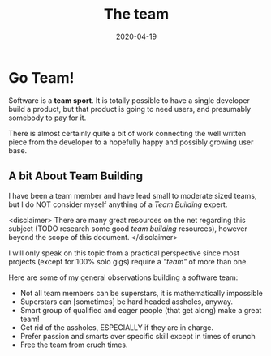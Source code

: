 #+title: The team
#+date: 2020-04-19
#+description: The team is made of up many different roles, some team members play many roles.
#+draft: true

* Go Team!

Software is a *team sport*. It is totally possible to have a single
developer build a product, but that product is going to need users,
and presumably somebody to pay for it. 

There is almost certainly quite a bit of work connecting the well
written piece from the developer to a hopefully happy and possibly
growing user base.


** A bit About Team Building 

I have been a team member and have lead small to moderate sized teams,
but I do NOT consider myself anything of a /Team Building/ expert.

<disclaimer>
There are many great resources on the net regarding this subject (TODO
research some good /team building/ resources), however beyond the
scope of this document. 
</disclaimer>

I will only speak on this topic from a practical perspective since
most projects (except for 100% solo gigs) require a /"team"/ of more
than one. 

Here are some of my general observations building a software team:

- Not all team members can be superstars, it is mathematically
  impossible
- Superstars can [sometimes] be hard headed assholes, anyway.
- Smart group of qualified and eager people (that get along) make a
  great team!
- Get rid of the assholes, ESPECIALLY if they are in charge.
- Prefer passion and smarts over specific skill except in times of
  crunch
- Free the team from cruch times.
